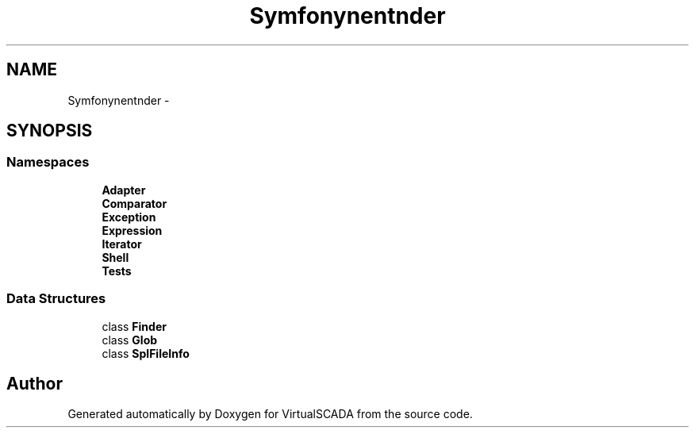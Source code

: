 .TH "Symfony\Component\Finder" 3 "Tue Apr 14 2015" "Version 1.0" "VirtualSCADA" \" -*- nroff -*-
.ad l
.nh
.SH NAME
Symfony\Component\Finder \- 
.SH SYNOPSIS
.br
.PP
.SS "Namespaces"

.in +1c
.ti -1c
.RI " \fBAdapter\fP"
.br
.ti -1c
.RI " \fBComparator\fP"
.br
.ti -1c
.RI " \fBException\fP"
.br
.ti -1c
.RI " \fBExpression\fP"
.br
.ti -1c
.RI " \fBIterator\fP"
.br
.ti -1c
.RI " \fBShell\fP"
.br
.ti -1c
.RI " \fBTests\fP"
.br
.in -1c
.SS "Data Structures"

.in +1c
.ti -1c
.RI "class \fBFinder\fP"
.br
.ti -1c
.RI "class \fBGlob\fP"
.br
.ti -1c
.RI "class \fBSplFileInfo\fP"
.br
.in -1c
.SH "Author"
.PP 
Generated automatically by Doxygen for VirtualSCADA from the source code\&.

